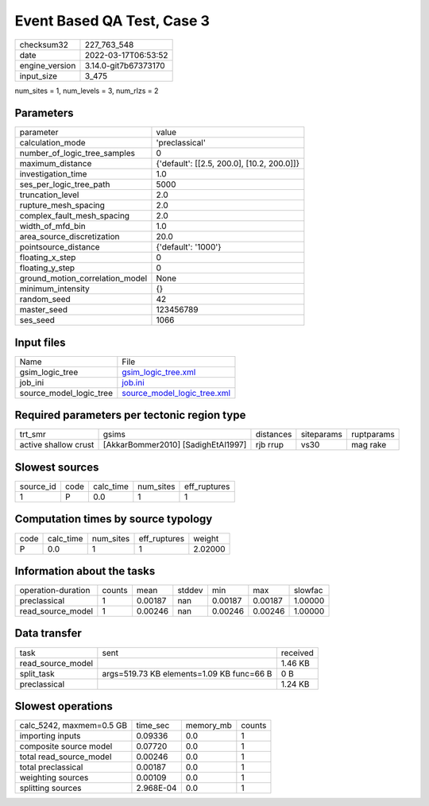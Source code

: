 Event Based QA Test, Case 3
===========================

+----------------+----------------------+
| checksum32     | 227_763_548          |
+----------------+----------------------+
| date           | 2022-03-17T06:53:52  |
+----------------+----------------------+
| engine_version | 3.14.0-git7b67373170 |
+----------------+----------------------+
| input_size     | 3_475                |
+----------------+----------------------+

num_sites = 1, num_levels = 3, num_rlzs = 2

Parameters
----------
+---------------------------------+--------------------------------------------+
| parameter                       | value                                      |
+---------------------------------+--------------------------------------------+
| calculation_mode                | 'preclassical'                             |
+---------------------------------+--------------------------------------------+
| number_of_logic_tree_samples    | 0                                          |
+---------------------------------+--------------------------------------------+
| maximum_distance                | {'default': [[2.5, 200.0], [10.2, 200.0]]} |
+---------------------------------+--------------------------------------------+
| investigation_time              | 1.0                                        |
+---------------------------------+--------------------------------------------+
| ses_per_logic_tree_path         | 5000                                       |
+---------------------------------+--------------------------------------------+
| truncation_level                | 2.0                                        |
+---------------------------------+--------------------------------------------+
| rupture_mesh_spacing            | 2.0                                        |
+---------------------------------+--------------------------------------------+
| complex_fault_mesh_spacing      | 2.0                                        |
+---------------------------------+--------------------------------------------+
| width_of_mfd_bin                | 1.0                                        |
+---------------------------------+--------------------------------------------+
| area_source_discretization      | 20.0                                       |
+---------------------------------+--------------------------------------------+
| pointsource_distance            | {'default': '1000'}                        |
+---------------------------------+--------------------------------------------+
| floating_x_step                 | 0                                          |
+---------------------------------+--------------------------------------------+
| floating_y_step                 | 0                                          |
+---------------------------------+--------------------------------------------+
| ground_motion_correlation_model | None                                       |
+---------------------------------+--------------------------------------------+
| minimum_intensity               | {}                                         |
+---------------------------------+--------------------------------------------+
| random_seed                     | 42                                         |
+---------------------------------+--------------------------------------------+
| master_seed                     | 123456789                                  |
+---------------------------------+--------------------------------------------+
| ses_seed                        | 1066                                       |
+---------------------------------+--------------------------------------------+

Input files
-----------
+-------------------------+--------------------------------------------------------------+
| Name                    | File                                                         |
+-------------------------+--------------------------------------------------------------+
| gsim_logic_tree         | `gsim_logic_tree.xml <gsim_logic_tree.xml>`_                 |
+-------------------------+--------------------------------------------------------------+
| job_ini                 | `job.ini <job.ini>`_                                         |
+-------------------------+--------------------------------------------------------------+
| source_model_logic_tree | `source_model_logic_tree.xml <source_model_logic_tree.xml>`_ |
+-------------------------+--------------------------------------------------------------+

Required parameters per tectonic region type
--------------------------------------------
+----------------------+------------------------------------+-----------+------------+------------+
| trt_smr              | gsims                              | distances | siteparams | ruptparams |
+----------------------+------------------------------------+-----------+------------+------------+
| active shallow crust | [AkkarBommer2010] [SadighEtAl1997] | rjb rrup  | vs30       | mag rake   |
+----------------------+------------------------------------+-----------+------------+------------+

Slowest sources
---------------
+-----------+------+-----------+-----------+--------------+
| source_id | code | calc_time | num_sites | eff_ruptures |
+-----------+------+-----------+-----------+--------------+
| 1         | P    | 0.0       | 1         | 1            |
+-----------+------+-----------+-----------+--------------+

Computation times by source typology
------------------------------------
+------+-----------+-----------+--------------+---------+
| code | calc_time | num_sites | eff_ruptures | weight  |
+------+-----------+-----------+--------------+---------+
| P    | 0.0       | 1         | 1            | 2.02000 |
+------+-----------+-----------+--------------+---------+

Information about the tasks
---------------------------
+--------------------+--------+---------+--------+---------+---------+---------+
| operation-duration | counts | mean    | stddev | min     | max     | slowfac |
+--------------------+--------+---------+--------+---------+---------+---------+
| preclassical       | 1      | 0.00187 | nan    | 0.00187 | 0.00187 | 1.00000 |
+--------------------+--------+---------+--------+---------+---------+---------+
| read_source_model  | 1      | 0.00246 | nan    | 0.00246 | 0.00246 | 1.00000 |
+--------------------+--------+---------+--------+---------+---------+---------+

Data transfer
-------------
+-------------------+-------------------------------------------+----------+
| task              | sent                                      | received |
+-------------------+-------------------------------------------+----------+
| read_source_model |                                           | 1.46 KB  |
+-------------------+-------------------------------------------+----------+
| split_task        | args=519.73 KB elements=1.09 KB func=66 B | 0 B      |
+-------------------+-------------------------------------------+----------+
| preclassical      |                                           | 1.24 KB  |
+-------------------+-------------------------------------------+----------+

Slowest operations
------------------
+--------------------------+-----------+-----------+--------+
| calc_5242, maxmem=0.5 GB | time_sec  | memory_mb | counts |
+--------------------------+-----------+-----------+--------+
| importing inputs         | 0.09336   | 0.0       | 1      |
+--------------------------+-----------+-----------+--------+
| composite source model   | 0.07720   | 0.0       | 1      |
+--------------------------+-----------+-----------+--------+
| total read_source_model  | 0.00246   | 0.0       | 1      |
+--------------------------+-----------+-----------+--------+
| total preclassical       | 0.00187   | 0.0       | 1      |
+--------------------------+-----------+-----------+--------+
| weighting sources        | 0.00109   | 0.0       | 1      |
+--------------------------+-----------+-----------+--------+
| splitting sources        | 2.968E-04 | 0.0       | 1      |
+--------------------------+-----------+-----------+--------+